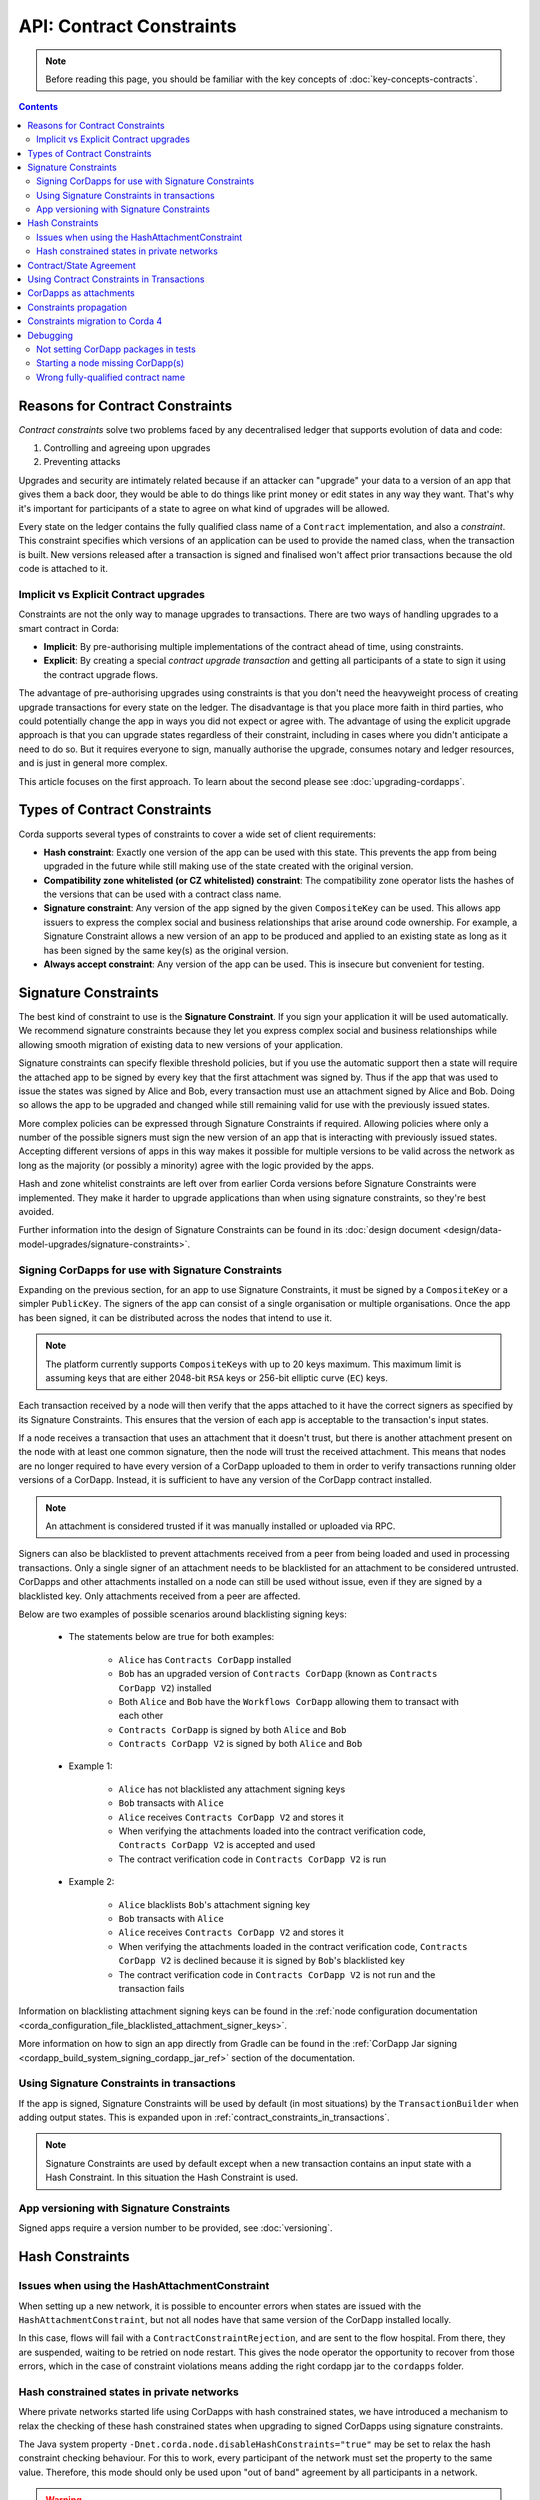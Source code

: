 .. highlight:: kotlin
.. role:: kotlin(code)
    :language: kotlin
.. raw:: html


   <script type="text/javascript" src="_static/jquery.js"></script>
   <script type="text/javascript" src="_static/codesets.js"></script>

API: Contract Constraints
=========================

.. note:: Before reading this page, you should be familiar with the key concepts of :doc:`key-concepts-contracts`.

.. contents::

Reasons for Contract Constraints
--------------------------------

*Contract constraints* solve two problems faced by any decentralised ledger that supports evolution of data and code:

1. Controlling and agreeing upon upgrades
2. Preventing attacks

Upgrades and security are intimately related because if an attacker can "upgrade" your data to a version of an app that gives them
a back door, they would be able to do things like print money or edit states in any way they want. That's why it's important for
participants of a state to agree on what kind of upgrades will be allowed.

Every state on the ledger contains the fully qualified class name of a ``Contract`` implementation, and also a *constraint*.
This constraint specifies which versions of an application can be used to provide the named class, when the transaction is built.
New versions released after a transaction is signed and finalised won't affect prior transactions because the old code is attached
to it.

.. _implicit_vs_explicit_upgrades:

Implicit vs Explicit Contract upgrades
^^^^^^^^^^^^^^^^^^^^^^^^^^^^^^^^^^^^^^

Constraints are not the only way to manage upgrades to transactions. There are two ways of handling
upgrades to a smart contract in Corda:

* **Implicit**: By pre-authorising multiple implementations of the contract ahead of time, using constraints.
* **Explicit**: By creating a special *contract upgrade transaction* and getting all participants of a state to sign it using the
  contract upgrade flows.

The advantage of pre-authorising upgrades using constraints is that you don't need the heavyweight process of creating
upgrade transactions for every state on the ledger. The disadvantage is that you place more faith in third parties,
who could potentially change the app in ways you did not expect or agree with. The advantage of using the explicit
upgrade approach is that you can upgrade states regardless of their constraint, including in cases where you didn't
anticipate a need to do so. But it requires everyone to sign, manually authorise the upgrade,
consumes notary and ledger resources, and is just in general more complex.

This article focuses on the first approach. To learn about the second please see :doc:`upgrading-cordapps`.

.. _implicit_constraint_types:

Types of Contract Constraints
-----------------------------

Corda supports several types of constraints to cover a wide set of client requirements:

* **Hash constraint**: Exactly one version of the app can be used with this state. This prevents the app from being upgraded in the future while still
  making use of the state created with the original version.
* **Compatibility zone whitelisted (or CZ whitelisted) constraint**: The compatibility zone operator lists the hashes of the versions that can be used with a contract class name.
* **Signature constraint**: Any version of the app signed by the given ``CompositeKey`` can be used. This allows app issuers to express the
  complex social and business relationships that arise around code ownership. For example, a Signature Constraint allows a new version of an
  app to be produced and applied to an existing state as long as it has been signed by the same key(s) as the original version.
* **Always accept constraint**: Any version of the app can be used. This is insecure but convenient for testing.

.. _signature_constraints:

Signature Constraints
---------------------

The best kind of constraint to use is the **Signature Constraint**. If you sign your application it will be used automatically.
We recommend signature constraints because they let you express complex social and business relationships while allowing
smooth migration of existing data to new versions of your application.

Signature constraints can specify flexible threshold policies, but if you use the automatic support then a state will
require the attached app to be signed by every key that the first attachment was signed by. Thus if the app that was used
to issue the states was signed by Alice and Bob, every transaction must use an attachment signed by Alice and Bob. Doing so allows the
app to be upgraded and changed while still remaining valid for use with the previously issued states.

More complex policies can be expressed through Signature Constraints if required. Allowing policies where only a number of the possible
signers must sign the new version of an app that is interacting with previously issued states. Accepting different versions of apps in this
way makes it possible for multiple versions to be valid across the network as long as the majority (or possibly a minority) agree with the
logic provided by the apps.

Hash and zone whitelist constraints are left over from earlier Corda versions before Signature Constraints were
implemented. They make it harder to upgrade applications than when using signature constraints, so they're best avoided.

Further information into the design of Signature Constraints can be found in its :doc:`design document <design/data-model-upgrades/signature-constraints>`.

.. _signing_cordapps_for_use_with_signature_constraints:

Signing CorDapps for use with Signature Constraints
^^^^^^^^^^^^^^^^^^^^^^^^^^^^^^^^^^^^^^^^^^^^^^^^^^^

Expanding on the previous section, for an app to use Signature Constraints, it must be signed by a ``CompositeKey`` or a simpler ``PublicKey``.
The signers of the app can consist of a single organisation or multiple organisations. Once the app has been signed, it can be distributed
across the nodes that intend to use it.

.. note:: The platform currently supports ``CompositeKey``\s with up to 20 keys maximum.
          This maximum limit is assuming keys that are either 2048-bit ``RSA`` keys or  256-bit elliptic curve (``EC``) keys.

Each transaction received by a node will then verify that the apps attached to it have the correct signers as specified by its
Signature Constraints. This ensures that the version of each app is acceptable to the transaction's input states.

If a node receives a transaction that uses an attachment that it doesn't trust, but there is another attachment present on the node with
at least one common signature, then the node will trust the received attachment. This means that nodes
are no longer required to have every version of a CorDapp uploaded to them in order to verify transactions running older versions of a CorDapp.
Instead, it is sufficient to have any version of the CorDapp contract installed.

.. note:: An attachment is considered trusted if it was manually installed or uploaded via RPC.

Signers can also be blacklisted to prevent attachments received from a peer from being loaded and used in processing transactions. Only a
single signer of an attachment needs to be blacklisted for an attachment to be considered untrusted. CorDapps
and other attachments installed on a node can still be used without issue, even if they are signed by a blacklisted key. Only attachments
received from a peer are affected.

Below are two examples of possible scenarios around blacklisting signing keys:

    - The statements below are true for both examples:

        - ``Alice`` has ``Contracts CorDapp`` installed
        - ``Bob`` has an upgraded version of ``Contracts CorDapp`` (known as ``Contracts CorDapp V2``) installed
        - Both ``Alice`` and ``Bob`` have the ``Workflows CorDapp`` allowing them to transact with each other
        - ``Contracts CorDapp`` is signed by both ``Alice`` and ``Bob``
        - ``Contracts CorDapp V2`` is signed by both ``Alice`` and ``Bob``

    - Example 1:

        - ``Alice`` has not blacklisted any attachment signing keys
        - ``Bob`` transacts with ``Alice``
        - ``Alice`` receives ``Contracts CorDapp V2`` and stores it
        - When verifying the attachments loaded into the contract verification code, ``Contracts CorDapp V2`` is accepted and used
        - The contract verification code in ``Contracts CorDapp V2`` is run

    - Example 2:

        - ``Alice`` blacklists ``Bob``'s attachment signing key
        - ``Bob`` transacts with ``Alice``
        - ``Alice`` receives ``Contracts CorDapp V2`` and stores it
        - When verifying the attachments loaded in the contract verification code, ``Contracts CorDapp V2`` is declined because it is signed
          by ``Bob``'s blacklisted key
        - The contract verification code in ``Contracts CorDapp V2`` is not run and the transaction fails

Information on blacklisting attachment signing keys can be found in the
:ref:`node configuration documentation <corda_configuration_file_blacklisted_attachment_signer_keys>`.

More information on how to sign an app directly from Gradle can be found in the
:ref:`CorDapp Jar signing <cordapp_build_system_signing_cordapp_jar_ref>` section of the documentation.

Using Signature Constraints in transactions
^^^^^^^^^^^^^^^^^^^^^^^^^^^^^^^^^^^^^^^^^^^

If the app is signed, Signature Constraints will be used by default (in most situations) by the ``TransactionBuilder`` when adding output states.
This is expanded upon in :ref:`contract_constraints_in_transactions`.

.. note:: Signature Constraints are used by default except when a new transaction contains an input state with a Hash Constraint. In this
          situation the Hash Constraint is used.

App versioning with Signature Constraints
^^^^^^^^^^^^^^^^^^^^^^^^^^^^^^^^^^^^^^^^^

Signed apps require a version number to be provided, see :doc:`versioning`.

Hash Constraints
----------------

Issues when using the HashAttachmentConstraint
^^^^^^^^^^^^^^^^^^^^^^^^^^^^^^^^^^^^^^^^^^^^^^

When setting up a new network, it is possible to encounter errors when states are issued with the ``HashAttachmentConstraint``,
but not all nodes have that same version of the CorDapp installed locally.

In this case, flows will fail with a ``ContractConstraintRejection``, and are sent to the flow hospital.
From there, they are suspended, waiting to be retried on node restart.
This gives the node operator the opportunity to recover from those errors, which in the case of constraint violations means
adding the right cordapp jar to the ``cordapps`` folder.

.. _relax_hash_constraints_checking_ref:

Hash constrained states in private networks
^^^^^^^^^^^^^^^^^^^^^^^^^^^^^^^^^^^^^^^^^^^

Where private networks started life using CorDapps with hash constrained states, we have introduced a mechanism to relax the checking of
these hash constrained states when upgrading to signed CorDapps using signature constraints.

The Java system property ``-Dnet.corda.node.disableHashConstraints="true"`` may be set to relax the hash constraint checking behaviour. For
this to work, every participant of the network must set the property to the same value. Therefore, this mode should only be used upon
"out of band" agreement by all participants in a network.

.. warning:: This flag should remain enabled until every hash constrained state is exited from the ledger.

.. _contract_state_agreement:

Contract/State Agreement
------------------------

Starting with Corda 4, a ``ContractState`` must explicitly indicate which ``Contract`` it belongs to. When a transaction is
verified, the contract bundled with each state in the transaction must be its "owning" contract, otherwise we cannot guarantee that
the transition of the ``ContractState`` will be verified against the business rules that should apply to it.

There are two mechanisms for indicating ownership. One is to annotate the ``ContractState`` with the ``BelongsToContract`` annotation,
indicating the ``Contract`` class to which it is tied:

.. container:: codeset

    .. sourcecode:: java

        @BelongsToContract(MyContract.class)
        public class MyState implements ContractState {
            // implementation goes here
        }


    .. sourcecode:: kotlin

        @BelongsToContract(MyContract::class)
        data class MyState(val value: Int) : ContractState {
            // implementation goes here
        }

The other is to define the ``ContractState`` class as an inner class of the ``Contract`` class:


.. container:: codeset

    .. sourcecode:: java

        public class MyContract implements Contract {

            public static class MyState implements ContractState {
                // state implementation goes here
            }

            // contract implementation goes here
        }


    .. sourcecode:: kotlin

        class MyContract : Contract {

            data class MyState(val value: Int) : ContractState {
                // state implementation goes here
            }

            // contract implementation goes here
        }

If a ``ContractState``'s owning ``Contract`` cannot be identified by either of these mechanisms, and the ``targetVersion`` of the
CorDapp is 4 or greater, then transaction verification will fail with a ``TransactionRequiredContractUnspecifiedException``. If
the owning ``Contract`` *can* be identified, but the ``ContractState`` has been bundled with a different contract, then
transaction verification will fail with a ``TransactionContractConflictException``.

.. _contract_constraints_in_transactions:

Using Contract Constraints in Transactions
------------------------------------------

The app version used by a transaction is defined by its attachments. The JAR containing the state and contract classes, and optionally its
dependencies, are all attached to the transaction. Nodes will download this JAR from other nodes if they haven't seen it before,
so it can be used for verification.

The ``TransactionBuilder`` will manage the details of constraints for you, by selecting both constraints
and attachments to ensure they line up correctly. Therefore you only need to have a basic understanding of this topic unless you are
doing something sophisticated.

By default the ``TransactionBuilder`` will use :ref:`signature_constraints` for any issuance transactions if the app attached to it is
signed.

To manually define the Contract Constraint of an output state, see the example below:

.. container:: codeset

    .. sourcecode:: java

        TransactionBuilder transaction() {
            TransactionBuilder transaction = new TransactionBuilder(notary());
            // Signature Constraint used if app is signed
            transaction.addOutputState(state);
            // Explicitly using a Signature Constraint
            transaction.addOutputState(state, CONTRACT_ID, new SignatureAttachmentConstraint(getOurIdentity().getOwningKey()));
            // Explicitly using a Hash Constraint
            transaction.addOutputState(state, CONTRACT_ID, new HashAttachmentConstraint(getServiceHub().getCordappProvider().getContractAttachmentID(CONTRACT_ID)));
            // Explicitly using a Whitelisted by Zone Constraint
            transaction.addOutputState(state, CONTRACT_ID, WhitelistedByZoneAttachmentConstraint.INSTANCE);
            // Explicitly using an Always Accept Constraint
            transaction.addOutputState(state, CONTRACT_ID, AlwaysAcceptAttachmentConstraint.INSTANCE);

            // other transaction stuff
            return transaction;
        }


    .. sourcecode:: kotlin

        private fun transaction(): TransactionBuilder {
            val transaction = TransactionBuilder(notary())
            // Signature Constraint used if app is signed
            transaction.addOutputState(state)
            // Explicitly using a Signature Constraint
            transaction.addOutputState(state, constraint = SignatureAttachmentConstraint(ourIdentity.owningKey))
            // Explicitly using a Hash Constraint
            transaction.addOutputState(state, constraint = HashAttachmentConstraint(serviceHub.cordappProvider.getContractAttachmentID(CONTRACT_ID)!!))
            // Explicitly using a Whitelisted by Zone Constraint
            transaction.addOutputState(state, constraint = WhitelistedByZoneAttachmentConstraint)
            // Explicitly using an Always Accept Constraint
            transaction.addOutputState(state, constraint = AlwaysAcceptAttachmentConstraint)

            // other transaction stuff
            return transaction
        }

CorDapps as attachments
-----------------------

CorDapp JARs (see :doc:`cordapp-overview`) that contain classes implementing the ``Contract`` interface are automatically
loaded into the ``AttachmentStorage`` of a node, and made available as ``ContractAttachments``.

They are retrievable by hash using ``AttachmentStorage.openAttachment``. These JARs can either be installed on the
node or will be automatically fetched over the network when receiving a transaction.

.. warning:: The obvious way to write a CorDapp is to put all you states, contracts, flows and support code into a single
   Java module. This will work but it will effectively publish your entire app onto the ledger. That has two problems:
   (1) it is inefficient, and (2) it means changes to your flows or other parts of the app will be seen by the ledger
   as a "new app", which may end up requiring essentially unnecessary upgrade procedures. It's better to split your
   app into multiple modules: one which contains just states, contracts and core data types. And another which contains
   the rest of the app. See :ref:`cordapp-structure`.

.. _constraints_propagation:

Constraints propagation
-----------------------

As was mentioned above, the ``TransactionBuilder`` API gives the CorDapp developer or even malicious node owner the possibility
to construct output states with a constraint of their choosing.

For the ledger to remain in a consistent state, the expected behavior is for output state to inherit the constraints of input states.
This guarantees that for example, a transaction can't output a state with the ``AlwaysAcceptAttachmentConstraint`` when the
corresponding input state was the ``SignatureAttachmentConstraint``. Translated, this means that if this rule is enforced, it ensures
that the output state will be spent under similar conditions as it was created.

Before version 4, the constraint propagation logic was expected to be enforced in the contract verify code, as it has access to the entire Transaction.

Starting with version 4 of Corda the constraint propagation logic has been implemented and enforced directly by the platform,
unless disabled by putting ``@NoConstraintPropagation`` on the ``Contract`` class which reverts to the previous behavior of expecting
apps to do this.

For contracts that are not annotated with ``@NoConstraintPropagation``, the platform implements a fairly simple constraint transition policy
to ensure security and also allow the possibility to transition to the new ``SignatureAttachmentConstraint``.

During transaction building the ``AutomaticPlaceholderConstraint`` for output states will be resolved and the best contract attachment versions
will be selected based on a variety of factors so that the above holds true. If it can't find attachments in storage or there are no
possible constraints, the ``TransactionBuilder`` will throw an exception.

Constraints migration to Corda 4
--------------------------------

Please read :doc:`cordapp-constraint-migration` to understand how to consume and evolve pre-Corda 4 issued hash or CZ whitelisted constrained states
using a Corda 4 signed CorDapp (using signature constraints).

Debugging
---------
If an attachment constraint cannot be resolved, a ``MissingContractAttachments`` exception is thrown. There are three common sources of
``MissingContractAttachments`` exceptions:

Not setting CorDapp packages in tests
^^^^^^^^^^^^^^^^^^^^^^^^^^^^^^^^^^^^^

You are running a test and have not specified the CorDapp packages to scan.
When using ``MockNetwork`` ensure you have provided a package containing the contract class in ``MockNetworkParameters``. See :doc:`api-testing`.

Similarly package names need to be provided when testing using ``DriverDSl``. ``DriverParameters`` has a property ``cordappsForAllNodes`` (Kotlin)
or method ``withCordappsForAllNodes`` in Java. Pass the collection of ``TestCordapp`` created by utility method ``TestCordapp.findCordapp(String)``.

Example of creation of two Cordapps with Finance App Flows and Finance App Contracts:

.. container:: codeset

   .. sourcecode:: kotlin

        Driver.driver(DriverParameters(
            cordappsForAllNodes = listOf(
                TestCordapp.findCordapp("net.corda.finance.schemas"),
                TestCordapp.findCordapp("net.corda.finance.flows")
            )
        ) {
            // Your test code goes here
        })

   .. sourcecode:: java

        Driver.driver(
            new DriverParameters()
                .withCordappsForAllNodes(
                    Arrays.asList(
                        TestCordapp.findCordapp("net.corda.finance.schemas"),
                        TestCordapp.findCordapp("net.corda.finance.flows")
                    )
                ),
            dsl -> {
              // Your test code goes here
            }
        );

Starting a node missing CorDapp(s)
^^^^^^^^^^^^^^^^^^^^^^^^^^^^^^^^^^

When running the Corda node ensure all CordDapp JARs are placed in ``cordapps`` directory of each node.
By default Gradle Cordform task ``deployNodes`` copies all JARs if CorDapps to deploy are specified.
See :doc:`generating-a-node` for detailed instructions.

Wrong fully-qualified contract name
^^^^^^^^^^^^^^^^^^^^^^^^^^^^^^^^^^^

You are specifying the fully-qualified name of the contract incorrectly. For example, you've defined ``MyContract`` in
the package ``com.mycompany.myapp.contracts``, but the fully-qualified contract name you pass to the
``TransactionBuilder`` is ``com.mycompany.myapp.MyContract`` (instead of ``com.mycompany.myapp.contracts.MyContract``).
